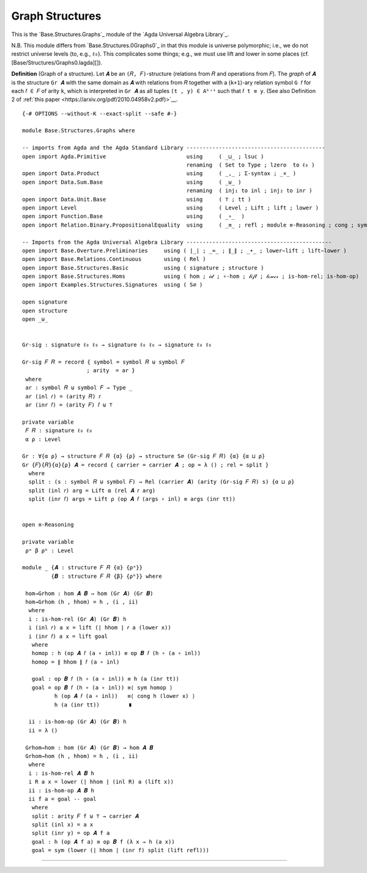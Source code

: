 .. FILE      : Base/Structures/Graphs.lagda.rst
.. AUTHOR    : William DeMeo
.. DATE      : 04 Jun 2022
.. UPDATED   : 04 Jun 2022
.. COPYRIGHT : (c) 2022 William DeMeo

.. _graph-structures:

Graph Structures
~~~~~~~~~~~~~~~~

This is the `Base.Structures.Graphs`_ module of the `Agda Universal Algebra Library`_.


N.B. This module differs from `Base.Structures.0Graphs0`_ in that this module is universe
polymorphic; i.e., we do not restrict universe levels (to, e.g., ``ℓ₀``). This
complicates some things; e.g., we must use lift and lower in some places (cf.
[Base/Structures/Graphs0.lagda][]). 

**Definition** (Graph of a structure). Let ``𝑨`` be an ``(𝑅, 𝐹)``-structure
(relations from ``𝑅`` and operations from ``𝐹``). The *graph* of ``𝑨`` is the
structure ``Gr 𝑨`` with the same domain as ``𝑨`` with relations from ``𝑅``
together with a (``k+1``)-ary relation symbol ``G 𝑓`` for each ``𝑓 ∈ 𝐹`` of arity
``k``, which is interpreted in ``Gr 𝑨`` as all tuples ``(t , y) ∈ Aᵏ⁺¹`` such that
``𝑓 t ≡ y``. (See also Definition 2 of :ref:`this paper <https://arxiv.org/pdf/2010.04958v2.pdf)>`__.

::

  {-# OPTIONS --without-K --exact-split --safe #-}

  module Base.Structures.Graphs where

  -- imports from Agda and the Agda Standard Library -------------------------------------------
  open import Agda.Primitive                         using     ( _⊔_ ; lsuc )
                                                     renaming  ( Set to Type ; lzero  to ℓ₀ )
  open import Data.Product                           using     ( _,_ ; Σ-syntax ; _×_ )
  open import Data.Sum.Base                          using     ( _⊎_ )
                                                     renaming  ( inj₁ to inl ; inj₂ to inr )
  open import Data.Unit.Base                         using     ( ⊤ ; tt )
  open import Level                                  using     ( Level ; Lift ; lift ; lower )
  open import Function.Base                          using     ( _∘_  )
  open import Relation.Binary.PropositionalEquality  using     ( _≡_ ; refl ; module ≡-Reasoning ; cong ; sym )

  -- Imports from the Agda Universal Algebra Library ---------------------------------------------
  open import Base.Overture.Preliminaries     using ( ∣_∣ ; _≈_ ; ∥_∥ ; _∙_ ; lower∼lift ; lift∼lower )
  open import Base.Relations.Continuous       using ( Rel )
  open import Base.Structures.Basic           using ( signature ; structure )
  open import Base.Structures.Homs            using ( hom ; 𝒾𝒹 ; ∘-hom ; 𝓁𝒾𝒻𝓉 ; 𝓁ℴ𝓌ℯ𝓇 ; is-hom-rel; is-hom-op)
  open import Examples.Structures.Signatures  using ( S∅ )

  open signature
  open structure
  open _⊎_


  Gr-sig : signature ℓ₀ ℓ₀ → signature ℓ₀ ℓ₀ → signature ℓ₀ ℓ₀

  Gr-sig 𝐹 𝑅 = record { symbol = symbol 𝑅 ⊎ symbol 𝐹
                      ; arity  = ar }
   where
   ar : symbol 𝑅 ⊎ symbol 𝐹 → Type _
   ar (inl 𝑟) = (arity 𝑅) 𝑟
   ar (inr 𝑓) = (arity 𝐹) 𝑓 ⊎ ⊤

  private variable
   𝐹 𝑅 : signature ℓ₀ ℓ₀
   α ρ : Level

  Gr : ∀{α ρ} → structure 𝐹 𝑅 {α} {ρ} → structure S∅ (Gr-sig 𝐹 𝑅) {α} {α ⊔ ρ}
  Gr {𝐹}{𝑅}{α}{ρ} 𝑨 = record { carrier = carrier 𝑨 ; op = λ () ; rel = split }
    where
    split : (s : symbol 𝑅 ⊎ symbol 𝐹) → Rel (carrier 𝑨) (arity (Gr-sig 𝐹 𝑅) s) {α ⊔ ρ}
    split (inl 𝑟) arg = Lift α (rel 𝑨 𝑟 arg)
    split (inr 𝑓) args = Lift ρ (op 𝑨 𝑓 (args ∘ inl) ≡ args (inr tt))


  open ≡-Reasoning

  private variable
   ρᵃ β ρᵇ : Level

  module _ {𝑨 : structure 𝐹 𝑅 {α} {ρᵃ}}
           {𝑩 : structure 𝐹 𝑅 {β} {ρᵇ}} where

   hom→Grhom : hom 𝑨 𝑩 → hom (Gr 𝑨) (Gr 𝑩)
   hom→Grhom (h , hhom) = h , (i , ii)
    where
    i : is-hom-rel (Gr 𝑨) (Gr 𝑩) h
    i (inl 𝑟) a x = lift (∣ hhom ∣ 𝑟 a (lower x))
    i (inr 𝑓) a x = lift goal
     where
     homop : h (op 𝑨 𝑓 (a ∘ inl)) ≡ op 𝑩 𝑓 (h ∘ (a ∘ inl))
     homop = ∥ hhom ∥ 𝑓 (a ∘ inl)

     goal : op 𝑩 𝑓 (h ∘ (a ∘ inl)) ≡ h (a (inr tt))
     goal = op 𝑩 𝑓 (h ∘ (a ∘ inl)) ≡⟨ sym homop ⟩
            h (op 𝑨 𝑓 (a ∘ inl))   ≡⟨ cong h (lower x) ⟩
            h (a (inr tt))         ∎

    ii : is-hom-op (Gr 𝑨) (Gr 𝑩) h
    ii = λ ()

   Grhom→hom : hom (Gr 𝑨) (Gr 𝑩) → hom 𝑨 𝑩
   Grhom→hom (h , hhom) = h , (i , ii)
    where
    i : is-hom-rel 𝑨 𝑩 h
    i R a x = lower (∣ hhom ∣ (inl R) a (lift x))
    ii : is-hom-op 𝑨 𝑩 h
    ii f a = goal -- goal
     where
     split : arity 𝐹 f ⊎ ⊤ → carrier 𝑨
     split (inl x) = a x
     split (inr y) = op 𝑨 f a
     goal : h (op 𝑨 f a) ≡ op 𝑩 f (λ x → h (a x))
     goal = sym (lower (∣ hhom ∣ (inr f) split (lift refl)))

----------------------


